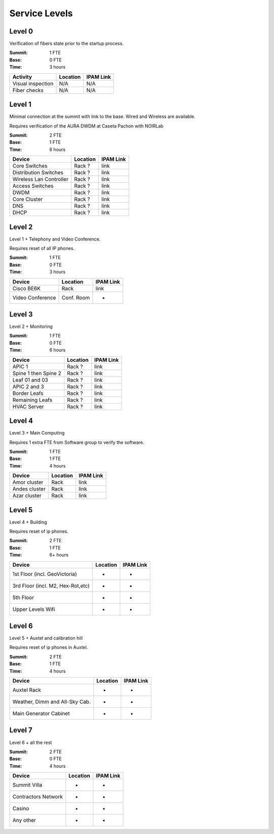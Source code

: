 Service Levels
==============

Level 0
-------

Verification of fibers state prior to the startup process.

:Summit: 1 FTE
:Base: 0 FTE
:Time: 3 hours
         
========================= ======== ==============
Activity                  Location IPAM Link
========================= ======== ==============
Visual inspection         N/A      N/A
Fiber checks              N/A      N/A
========================= ======== ==============
         
Level 1
-------

Minimal connection at the summit with link to the base. Wired and Wireless are available.

Requires verification of the AURA DWDM at Caseta Pachon with NOIRLab 

:Summit: 2 FTE 
:Base: 1 FTE
:Time: 6 hours


========================= ======== ==============
Device                    Location IPAM Link
========================= ======== ==============
Core Switches             Rack ?   link
Distribution Switches     Rack ?   link
Wireless Lan Controller   Rack ?   link
Access Switches           Rack ?   link
DWDM                      Rack ?   link
Core Cluster              Rack ?   link
DNS                       Rack ?   link
DHCP                      Rack ?   link
========================= ======== ==============

Level 2
-------

Level 1 + Telephony and Video Conference. 

Requires reset of all IP phones.

:Summit: 1 FTE
:Base: 0 FTE
:Time: 3 hours

========================= ========== ==============
Device                    Location   IPAM Link
========================= ========== ==============
Cisco BE6K                Rack       link
Video Conference          Conf. Room -
========================= ========== ==============

Level 3
-------

Level 2 + Monitoring

:Summit: 1 FTE
:Base: 0 FTE
:Time: 6 hours

========================= ======== ==============
Device                    Location IPAM Link
========================= ======== ==============
APIC 1                    Rack ?   link
Spine 1 then Spine 2      Rack ?   link
Leaf 01 and 03            Rack ?   link
APIC 2 and 3              Rack ?   link
Border Leafs              Rack ?   link
Remaining Leafs           Rack ?   link
HVAC Server               Rack ?   link
========================= ======== ==============


Level 4
-------

Level 3 + Main Computing

Requires 1 extra FTE from Software group to verify the software.

:Summit: 1 FTE 
:Base: 1 FTE
:Time: 4 hours

========================= ========== ==============
Device                    Location   IPAM Link
========================= ========== ==============
Amor cluster              Rack       link
Andes cluster             Rack       link
Azar cluster              Rack       link
========================= ========== ==============

Level 5
-------

Level 4 + Building

Requires reset of ip phones. 

:Summit: 2 FTE
:Base: 1 FTE
:Time: 6+ hours

================================= ========== ==============
Device                            Location   IPAM Link
================================= ========== ==============
1st Floor (incl. GeoVictoria)     -          -
3rd Floor (incl. M2, Hex-Rot,etc) -          -
5th Floor                         -          -
Upper Levels Wifi                 -          -
================================= ========== ==============


Level 6
-------

Level 5 + Auxtel and calibration hill

Requires reset of ip phones in Auxtel.

:Summit: 2 FTE
:Base: 1 FTE
:Time: 4 hours

================================= ========== ==============
Device                            Location   IPAM Link
================================= ========== ==============
Auxtel Rack                       -          -
Weather, Dimm and All-Sky Cab.    -          -
Main Generator Cabinet            -          -
================================= ========== ==============


Level 7
-------

Level 6 + all the rest

:Summit: 2 FTE
:Base: 0 FTE
:Time: 4 hours

================================= ========== ==============
Device                            Location   IPAM Link
================================= ========== ==============
Summit Villa                      -          -
Contractors Network               -          -
Casino                            -          -
Any other                         -          -
================================= ========== ==============

